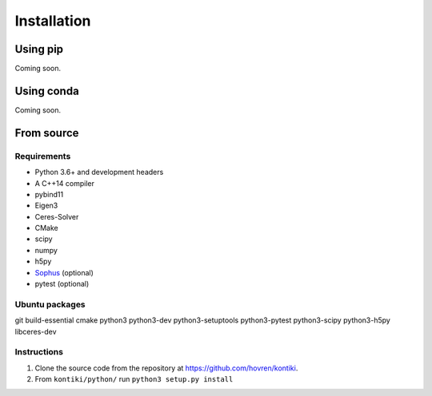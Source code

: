 ############
Installation
############

Using pip
=========
Coming soon.

Using conda
===========
Coming soon.

From source
============

Requirements
------------
* Python 3.6+ and development headers
* A C++14 compiler
* pybind11
* Eigen3
* Ceres-Solver
* CMake
* scipy
* numpy
* h5py
* `Sophus <https://github.com/strasdat/Sophus>`_ (optional)
* pytest (optional)

Ubuntu packages
---------------
git
build-essential
cmake
python3
python3-dev
python3-setuptools
python3-pytest
python3-scipy
python3-h5py
libceres-dev


Instructions
-------------
#. Clone the source code from the repository at `<https://github.com/hovren/kontiki>`_.
#. From ``kontiki/python/`` run ``python3 setup.py install``

